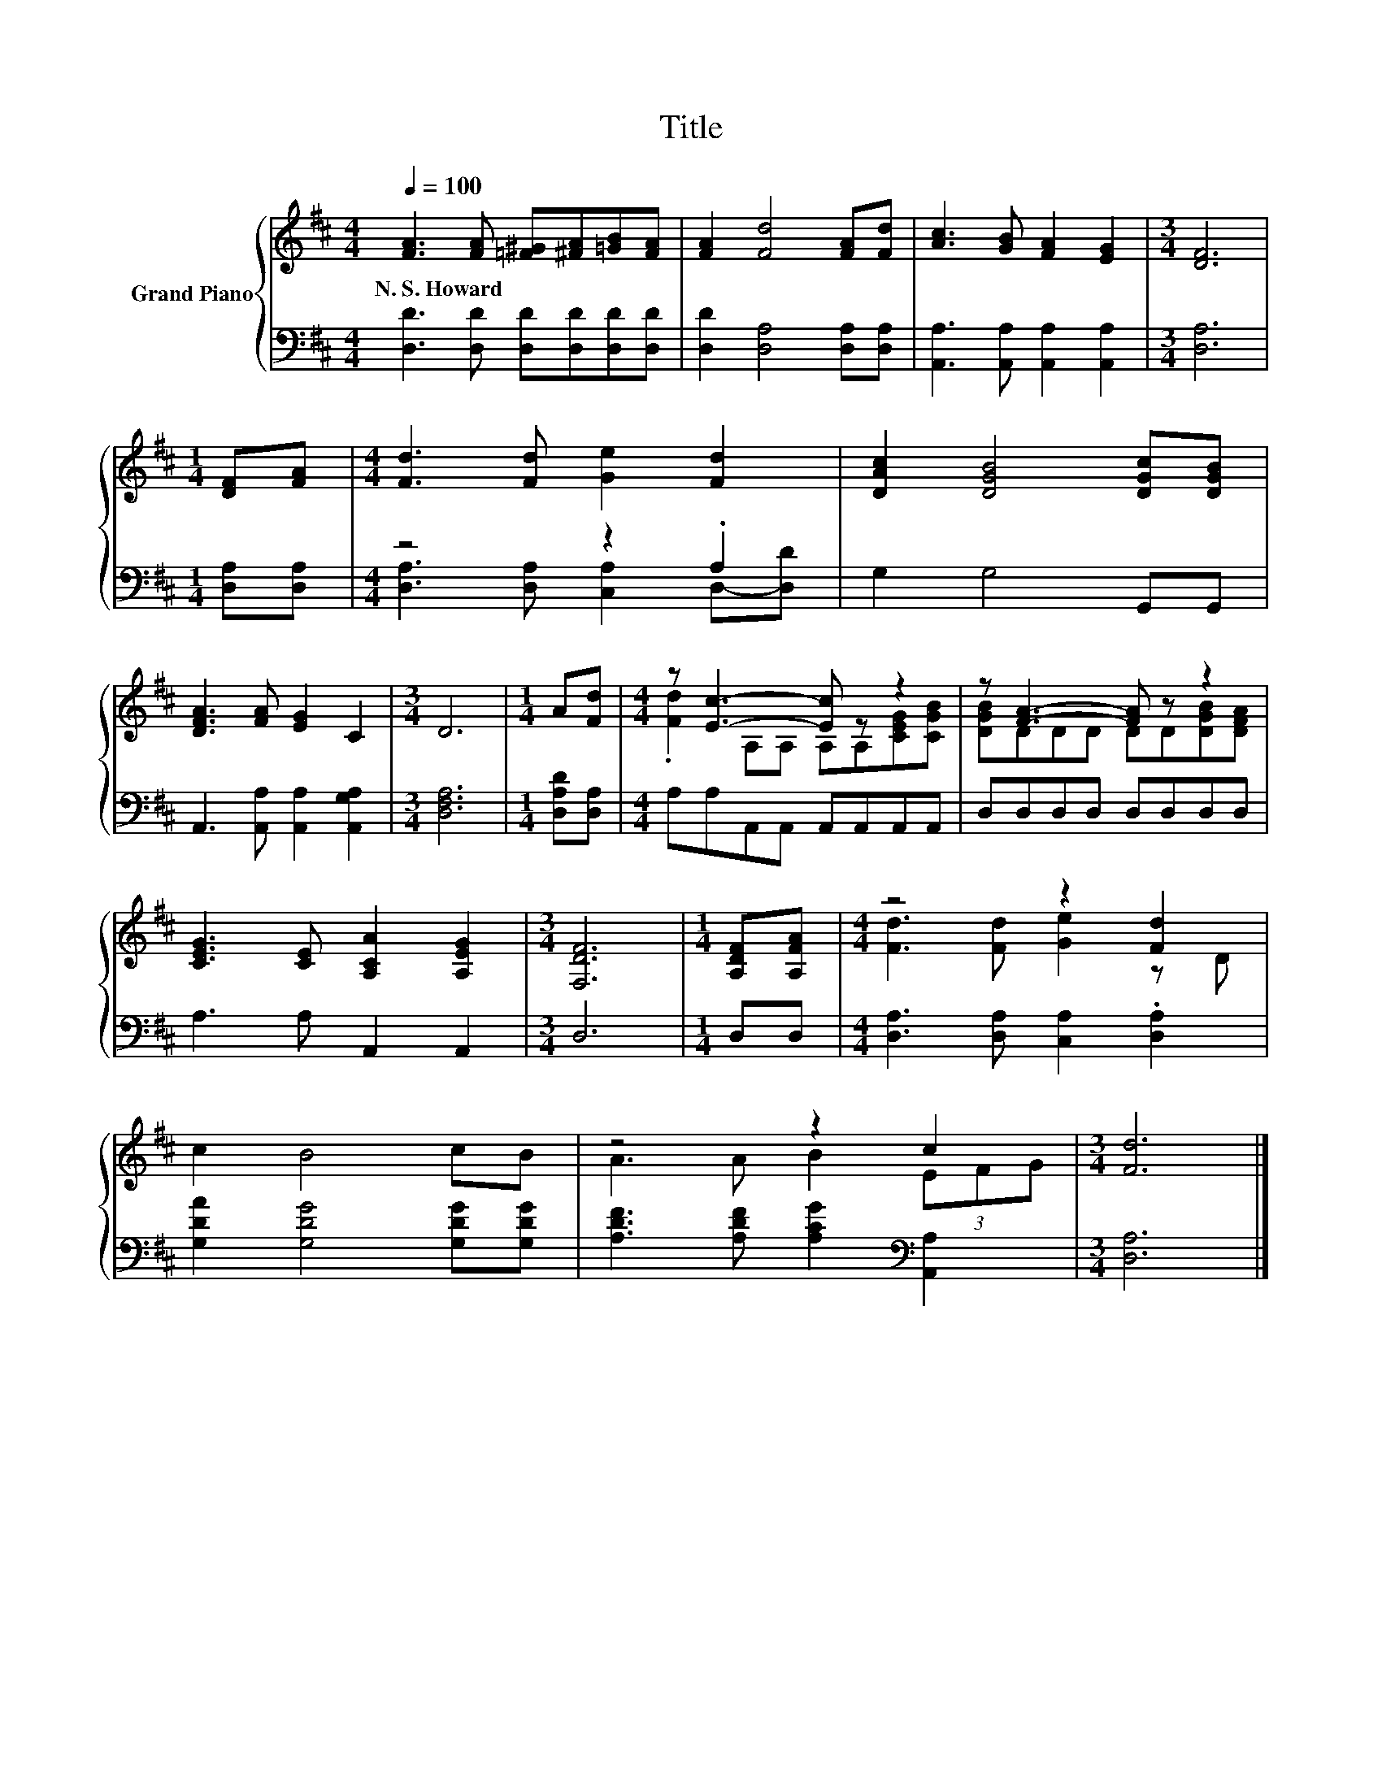 X:1
T:Title
%%score { ( 1 4 ) | ( 2 3 ) }
L:1/8
Q:1/4=100
M:4/4
K:D
V:1 treble nm="Grand Piano"
V:4 treble 
V:2 bass 
V:3 bass 
V:1
 [FA]3 [FA] [=F^G][^FA][=GB][FA] | [FA]2 [Fd]4 [FA][Fd] | [Ac]3 [GB] [FA]2 [EG]2 |[M:3/4] [DF]6 | %4
w: N.~S.~Howard * * * * *||||
[M:1/4] [DF][FA] |[M:4/4] [Fd]3 [Fd] [Ge]2 [Fd]2 | [DAc]2 [DGB]4 [DGc][DGB] | %7
w: |||
 [DFA]3 [FA] [EG]2 C2 |[M:3/4] D6 |[M:1/4] A[Fd] |[M:4/4] z [Ec]3- [Ec] z z2 | z [FA]3- [FA] z z2 | %12
w: |||||
 [CEG]3 [CE] [A,CA]2 [A,EG]2 |[M:3/4] [F,DF]6 |[M:1/4] [A,DF][A,FA] |[M:4/4] z4 z2 [Fd]2 | %16
w: ||||
 c2 B4 cB | z4 z2 c2 |[M:3/4] [Fd]6 |] %19
w: |||
V:2
 [D,D]3 [D,D] [D,D][D,D][D,D][D,D] | [D,D]2 [D,A,]4 [D,A,][D,A,] | %2
 [A,,A,]3 [A,,A,] [A,,A,]2 [A,,A,]2 |[M:3/4] [D,A,]6 |[M:1/4] [D,A,][D,A,] |[M:4/4] z4 z2 .A,2 | %6
 G,2 G,4 G,,G,, | A,,3 [A,,A,] [A,,A,]2 [A,,G,A,]2 |[M:3/4] [D,F,A,]6 |[M:1/4] [D,A,D][D,A,] | %10
[M:4/4] A,A,A,,A,, A,,A,,A,,A,, | D,D,D,D, D,D,D,D, | A,3 A, A,,2 A,,2 |[M:3/4] D,6 |[M:1/4] D,D, | %15
[M:4/4] [D,A,]3 [D,A,] [C,A,]2 .[D,A,]2 | [G,DA]2 [G,DG]4 [G,DG][G,DG] | %17
 [A,DF]3 [A,DF] [A,CG]2[K:bass] [A,,A,]2 |[M:3/4] [D,A,]6 |] %19
V:3
 x8 | x8 | x8 |[M:3/4] x6 |[M:1/4] x2 |[M:4/4] [D,A,]3 [D,A,] [C,A,]2 D,-[D,D] | x8 | x8 | %8
[M:3/4] x6 |[M:1/4] x2 |[M:4/4] x8 | x8 | x8 |[M:3/4] x6 |[M:1/4] x2 |[M:4/4] x8 | x8 | %17
 x6[K:bass] x2 |[M:3/4] x6 |] %19
V:4
 x8 | x8 | x8 |[M:3/4] x6 |[M:1/4] x2 |[M:4/4] x8 | x8 | x8 |[M:3/4] x6 |[M:1/4] x2 | %10
[M:4/4] .[Fd]2 A,A, A,A,[CEG][CGB] | [DGB]DDD DD[DGB][DFA] | x8 |[M:3/4] x6 |[M:1/4] x2 | %15
[M:4/4] [Fd]3 [Fd] [Ge]2 z D | x8 | A3 A B2 (3EFG |[M:3/4] x6 |] %19


